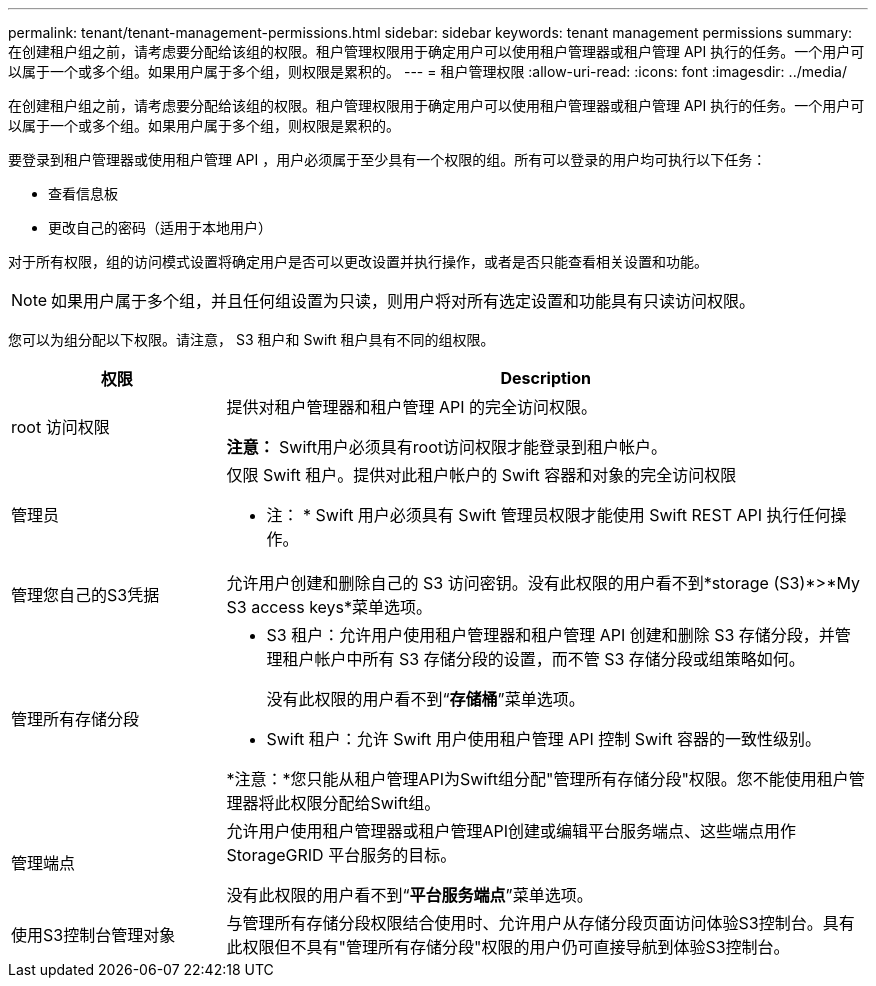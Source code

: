 ---
permalink: tenant/tenant-management-permissions.html 
sidebar: sidebar 
keywords: tenant management permissions 
summary: 在创建租户组之前，请考虑要分配给该组的权限。租户管理权限用于确定用户可以使用租户管理器或租户管理 API 执行的任务。一个用户可以属于一个或多个组。如果用户属于多个组，则权限是累积的。 
---
= 租户管理权限
:allow-uri-read: 
:icons: font
:imagesdir: ../media/


[role="lead"]
在创建租户组之前，请考虑要分配给该组的权限。租户管理权限用于确定用户可以使用租户管理器或租户管理 API 执行的任务。一个用户可以属于一个或多个组。如果用户属于多个组，则权限是累积的。

要登录到租户管理器或使用租户管理 API ，用户必须属于至少具有一个权限的组。所有可以登录的用户均可执行以下任务：

* 查看信息板
* 更改自己的密码（适用于本地用户）


对于所有权限，组的访问模式设置将确定用户是否可以更改设置并执行操作，或者是否只能查看相关设置和功能。


NOTE: 如果用户属于多个组，并且任何组设置为只读，则用户将对所有选定设置和功能具有只读访问权限。

您可以为组分配以下权限。请注意， S3 租户和 Swift 租户具有不同的组权限。

[cols="1a,3a"]
|===
| 权限 | Description 


 a| 
root 访问权限
 a| 
提供对租户管理器和租户管理 API 的完全访问权限。

*注意：* Swift用户必须具有root访问权限才能登录到租户帐户。



 a| 
管理员
 a| 
仅限 Swift 租户。提供对此租户帐户的 Swift 容器和对象的完全访问权限

* 注： * Swift 用户必须具有 Swift 管理员权限才能使用 Swift REST API 执行任何操作。



 a| 
管理您自己的S3凭据
 a| 
允许用户创建和删除自己的 S3 访问密钥。没有此权限的用户看不到*storage (S3)*>*My S3 access keys*菜单选项。



 a| 
管理所有存储分段
 a| 
* S3 租户：允许用户使用租户管理器和租户管理 API 创建和删除 S3 存储分段，并管理租户帐户中所有 S3 存储分段的设置，而不管 S3 存储分段或组策略如何。
+
没有此权限的用户看不到“*存储桶*”菜单选项。

* Swift 租户：允许 Swift 用户使用租户管理 API 控制 Swift 容器的一致性级别。


*注意：*您只能从租户管理API为Swift组分配"管理所有存储分段"权限。您不能使用租户管理器将此权限分配给Swift组。



 a| 
管理端点
 a| 
允许用户使用租户管理器或租户管理API创建或编辑平台服务端点、这些端点用作StorageGRID 平台服务的目标。

没有此权限的用户看不到“*平台服务端点*”菜单选项。



 a| 
使用S3控制台管理对象
 a| 
与管理所有存储分段权限结合使用时、允许用户从存储分段页面访问体验S3控制台。具有此权限但不具有"管理所有存储分段"权限的用户仍可直接导航到体验S3控制台。

|===